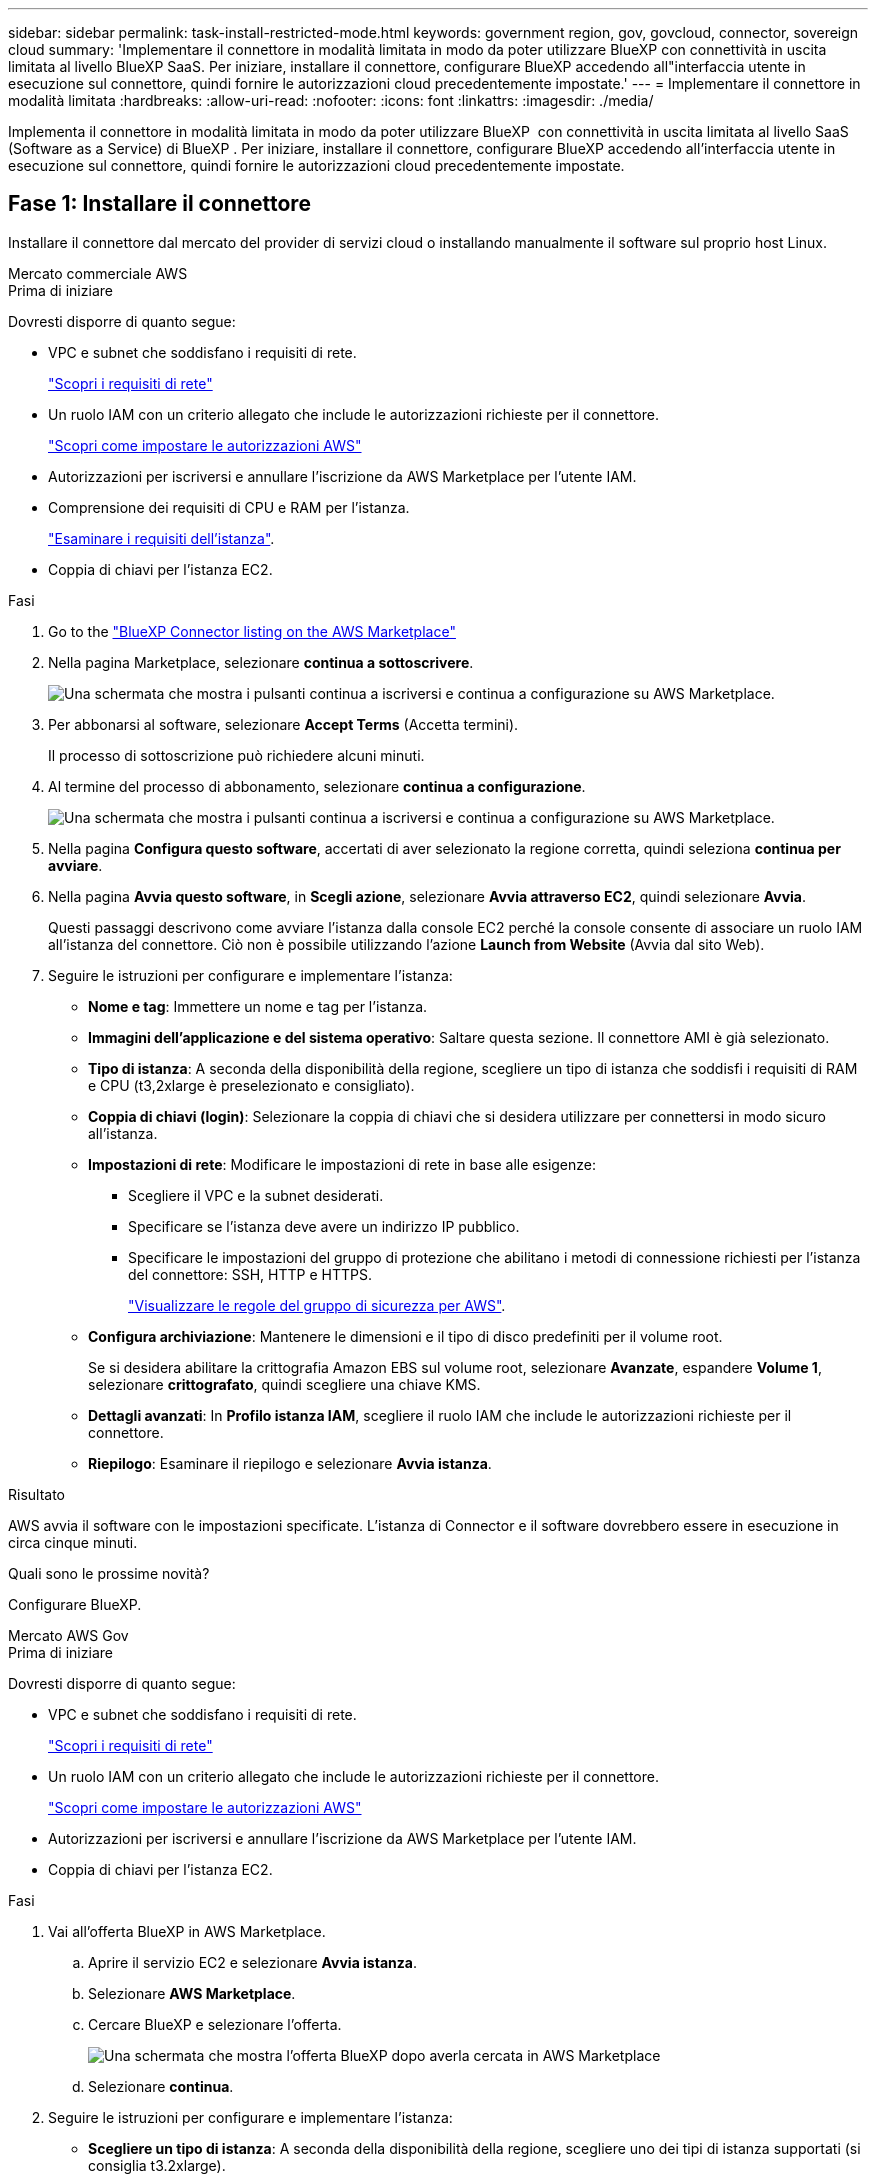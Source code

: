 ---
sidebar: sidebar 
permalink: task-install-restricted-mode.html 
keywords: government region, gov, govcloud, connector, sovereign cloud 
summary: 'Implementare il connettore in modalità limitata in modo da poter utilizzare BlueXP con connettività in uscita limitata al livello BlueXP SaaS. Per iniziare, installare il connettore, configurare BlueXP accedendo all"interfaccia utente in esecuzione sul connettore, quindi fornire le autorizzazioni cloud precedentemente impostate.' 
---
= Implementare il connettore in modalità limitata
:hardbreaks:
:allow-uri-read: 
:nofooter: 
:icons: font
:linkattrs: 
:imagesdir: ./media/


[role="lead"]
Implementa il connettore in modalità limitata in modo da poter utilizzare BlueXP  con connettività in uscita limitata al livello SaaS (Software as a Service) di BlueXP . Per iniziare, installare il connettore, configurare BlueXP accedendo all'interfaccia utente in esecuzione sul connettore, quindi fornire le autorizzazioni cloud precedentemente impostate.



== Fase 1: Installare il connettore

Installare il connettore dal mercato del provider di servizi cloud o installando manualmente il software sul proprio host Linux.

[role="tabbed-block"]
====
.Mercato commerciale AWS
--
.Prima di iniziare
Dovresti disporre di quanto segue:

* VPC e subnet che soddisfano i requisiti di rete.
+
link:task-prepare-restricted-mode.html["Scopri i requisiti di rete"]

* Un ruolo IAM con un criterio allegato che include le autorizzazioni richieste per il connettore.
+
link:task-prepare-restricted-mode.html#step-6-prepare-cloud-permissions["Scopri come impostare le autorizzazioni AWS"]

* Autorizzazioni per iscriversi e annullare l'iscrizione da AWS Marketplace per l'utente IAM.
* Comprensione dei requisiti di CPU e RAM per l'istanza.
+
link:task-prepare-restricted-mode.html#step-3-review-host-requirements["Esaminare i requisiti dell'istanza"].

* Coppia di chiavi per l'istanza EC2.


.Fasi
. Go to the https://aws.amazon.com/marketplace/pp/prodview-jbay5iyfmu6ui["BlueXP Connector listing on the AWS Marketplace"^]
. Nella pagina Marketplace, selezionare *continua a sottoscrivere*.
+
image:screenshot-subscribe-aws-continue.png["Una schermata che mostra i pulsanti continua a iscriversi e continua a configurazione su AWS Marketplace."]

. Per abbonarsi al software, selezionare *Accept Terms* (Accetta termini).
+
Il processo di sottoscrizione può richiedere alcuni minuti.

. Al termine del processo di abbonamento, selezionare *continua a configurazione*.
+
image:screenshot-subscribe-aws-configuration.png["Una schermata che mostra i pulsanti continua a iscriversi e continua a configurazione su AWS Marketplace."]

. Nella pagina *Configura questo software*, accertati di aver selezionato la regione corretta, quindi seleziona *continua per avviare*.
. Nella pagina *Avvia questo software*, in *Scegli azione*, selezionare *Avvia attraverso EC2*, quindi selezionare *Avvia*.
+
Questi passaggi descrivono come avviare l'istanza dalla console EC2 perché la console consente di associare un ruolo IAM all'istanza del connettore. Ciò non è possibile utilizzando l'azione *Launch from Website* (Avvia dal sito Web).

. Seguire le istruzioni per configurare e implementare l'istanza:
+
** *Nome e tag*: Immettere un nome e tag per l'istanza.
** *Immagini dell'applicazione e del sistema operativo*: Saltare questa sezione. Il connettore AMI è già selezionato.
** *Tipo di istanza*: A seconda della disponibilità della regione, scegliere un tipo di istanza che soddisfi i requisiti di RAM e CPU (t3,2xlarge è preselezionato e consigliato).
** *Coppia di chiavi (login)*: Selezionare la coppia di chiavi che si desidera utilizzare per connettersi in modo sicuro all'istanza.
** *Impostazioni di rete*: Modificare le impostazioni di rete in base alle esigenze:
+
*** Scegliere il VPC e la subnet desiderati.
*** Specificare se l'istanza deve avere un indirizzo IP pubblico.
*** Specificare le impostazioni del gruppo di protezione che abilitano i metodi di connessione richiesti per l'istanza del connettore: SSH, HTTP e HTTPS.
+
link:reference-ports-aws.html["Visualizzare le regole del gruppo di sicurezza per AWS"].



** *Configura archiviazione*: Mantenere le dimensioni e il tipo di disco predefiniti per il volume root.
+
Se si desidera abilitare la crittografia Amazon EBS sul volume root, selezionare *Avanzate*, espandere *Volume 1*, selezionare *crittografato*, quindi scegliere una chiave KMS.

** *Dettagli avanzati*: In *Profilo istanza IAM*, scegliere il ruolo IAM che include le autorizzazioni richieste per il connettore.
** *Riepilogo*: Esaminare il riepilogo e selezionare *Avvia istanza*.




.Risultato
AWS avvia il software con le impostazioni specificate. L'istanza di Connector e il software dovrebbero essere in esecuzione in circa cinque minuti.

.Quali sono le prossime novità?
Configurare BlueXP.

--
.Mercato AWS Gov
--
.Prima di iniziare
Dovresti disporre di quanto segue:

* VPC e subnet che soddisfano i requisiti di rete.
+
link:task-prepare-restricted-mode.html["Scopri i requisiti di rete"]

* Un ruolo IAM con un criterio allegato che include le autorizzazioni richieste per il connettore.
+
link:task-prepare-restricted-mode.html#step-6-prepare-cloud-permissions["Scopri come impostare le autorizzazioni AWS"]

* Autorizzazioni per iscriversi e annullare l'iscrizione da AWS Marketplace per l'utente IAM.
* Coppia di chiavi per l'istanza EC2.


.Fasi
. Vai all'offerta BlueXP in AWS Marketplace.
+
.. Aprire il servizio EC2 e selezionare *Avvia istanza*.
.. Selezionare *AWS Marketplace*.
.. Cercare BlueXP e selezionare l'offerta.
+
image:screenshot-gov-cloud-mktp.png["Una schermata che mostra l'offerta BlueXP dopo averla cercata in AWS Marketplace"]

.. Selezionare *continua*.


. Seguire le istruzioni per configurare e implementare l'istanza:
+
** *Scegliere un tipo di istanza*: A seconda della disponibilità della regione, scegliere uno dei tipi di istanza supportati (si consiglia t3.2xlarge).
+
link:task-prepare-restricted-mode.html["Esaminare i requisiti dell'istanza"].

** *Configure Instance Details* (Configura dettagli istanza): Selezionare un VPC e una subnet, scegliere il ruolo IAM creato nel passaggio 1, abilitare la protezione di terminazione (scelta consigliata) e scegliere qualsiasi altra opzione di configurazione che soddisfi i requisiti.
+
image:screenshot_aws_iam_role.gif["Una schermata che mostra i campi nella pagina Configure Instance (Configura istanza) di AWS. Viene selezionato il ruolo IAM che dovresti aver creato al punto 1."]

** *Add Storage* (Aggiungi storage): Mantenere le opzioni di storage predefinite.
** *Add Tags* (Aggiungi tag): Se si desidera, inserire i tag per l'istanza.
** *Configure Security Group* (Configura gruppo di protezione): Specificare i metodi di connessione richiesti per l'istanza del connettore: SSH, HTTP e HTTPS.
** *Revisione*: Rivedere le selezioni e selezionare *Avvio*.




.Risultato
AWS avvia il software con le impostazioni specificate. L'istanza di Connector e il software dovrebbero essere in esecuzione in circa cinque minuti.

.Quali sono le prossime novità?
Configurare BlueXP.

--
.Azure Marketplace
--
.Prima di iniziare
Dovresti disporre di quanto segue:

* VNET e subnet che soddisfano i requisiti di rete.
+
link:task-prepare-restricted-mode.html["Scopri i requisiti di rete"]

* Un ruolo personalizzato di Azure che include le autorizzazioni richieste per il connettore.
+
link:task-prepare-restricted-mode.html#step-6-prepare-cloud-permissions["Scopri come impostare le autorizzazioni Azure"]



.Fasi
. Accedere alla pagina NetApp Connector VM in Azure Marketplace.
+
** https://azuremarketplace.microsoft.com/en-us/marketplace/apps/netapp.netapp-oncommand-cloud-manager["Pagina di Azure Marketplace per le regioni commerciali"^]
** https://portal.azure.us/#create/netapp.netapp-oncommand-cloud-manageroccm-byol["Pagina di Azure Marketplace per le regioni governative di Azure"^]


. Selezionare *Get it now* (Ottieni ora), quindi selezionare *Continue* (continua).
. Dal portale Azure, selezionare *Create* e seguire la procedura per configurare la macchina virtuale.
+
Durante la configurazione della macchina virtuale, tenere presente quanto segue:

+
** *Dimensione della macchina virtuale*: Scegli una dimensione della macchina virtuale che soddisfi i requisiti di CPU e RAM. Si consiglia di utilizzare Standard_D8s_v3.
** *Dischi*: Il connettore può funzionare in modo ottimale con dischi HDD o SSD.
** *Public IP*: Se si desidera utilizzare un indirizzo IP pubblico con la macchina virtuale del connettore, l'indirizzo IP deve utilizzare una SKU di base per garantire che BlueXP utilizzi questo indirizzo IP pubblico.
+
image:screenshot-azure-sku.png["Una schermata della creazione di un nuovo indirizzo IP in Azure che consente di scegliere Basic nel campo SKU."]

+
Se invece si utilizza un indirizzo IP SKU standard, BlueXP utilizza l'indirizzo _private_ IP del connettore, invece dell'indirizzo IP pubblico. Se il computer utilizzato per accedere a BlueXP Console non dispone dell'accesso a tale indirizzo IP privato, le azioni da BlueXP Console non avranno esito positivo.

+
https://learn.microsoft.com/en-us/azure/virtual-network/ip-services/public-ip-addresses#sku["Documentazione di Azure: SKU IP pubblico"^]

** *Network Security group*: Il connettore richiede connessioni in entrata utilizzando SSH, HTTP e HTTPS.
+
link:reference-ports-azure.html["Visualizza le regole del gruppo di sicurezza per Azure"].

** *Identity*: In *Management*, selezionare *Enable system assigned Managed Identity*.
+
Questa impostazione è importante perché un'identità gestita consente alla macchina virtuale Connector di identificarsi in Microsoft Entra ID senza fornire credenziali. https://docs.microsoft.com/en-us/azure/active-directory/managed-identities-azure-resources/overview["Scopri di più sulle identità gestite per le risorse Azure"^].



. Nella pagina *Review + create*, esaminare le selezioni e selezionare *Create* per avviare l'implementazione.


.Risultato
Azure implementa la macchina virtuale con le impostazioni specificate. La macchina virtuale e il software del connettore dovrebbero essere in esecuzione in circa cinque minuti.

.Quali sono le prossime novità?
Configurare BlueXP.

--
.Installazione manuale
--
.Prima di iniziare
Dovresti disporre di quanto segue:

* Privilegi root per installare il connettore.
* Dettagli su un server proxy, se è richiesto un proxy per l'accesso a Internet dal connettore.
+
È possibile configurare un server proxy dopo l'installazione, ma per farlo è necessario riavviare il connettore.

+
BlueXP non supporta i server proxy trasparenti.

* Un certificato firmato dalla CA, se il server proxy utilizza HTTPS o se il proxy è un proxy di intercettazione.
* A seconda del sistema operativo in uso, prima di installare il connettore è necessario utilizzare Podman o Docker Engine.


.A proposito di questa attività
Il programma di installazione disponibile sul NetApp Support Site potrebbe essere una versione precedente. Dopo l'installazione, il connettore si aggiorna automaticamente se è disponibile una nuova versione.

.Fasi
. Se le variabili di sistema _http_proxy_ o _https_proxy_ sono impostate sull'host, rimuoverle:
+
[source, cli]
----
unset http_proxy
unset https_proxy
----
+
Se non si rimuovono queste variabili di sistema, l'installazione avrà esito negativo.

. Scaricare il software del connettore da https://mysupport.netapp.com/site/products/all/details/cloud-manager/downloads-tab["Sito di supporto NetApp"^], Quindi copiarlo sull'host Linux.
+
È necessario scaricare il programma di installazione del connettore "online" da utilizzare nella rete o nel cloud. Un programma di installazione "offline" separato è disponibile per il connettore, ma è supportato solo con le implementazioni in modalità privata.

. Assegnare le autorizzazioni per eseguire lo script.
+
[source, cli]
----
chmod +x BlueXP-Connector-Cloud-<version>
----
+
Dove <version> è la versione del connettore scaricato.

. Eseguire lo script di installazione.
+
[source, cli]
----
 ./BlueXP-Connector-Cloud-<version> --proxy <HTTP or HTTPS proxy server> --cacert <path and file name of a CA-signed certificate>
----
+
I parametri --proxy e --cakert sono facoltativi. Se si dispone di un server proxy, è necessario immettere i parametri come mostrato. Il programma di installazione non richiede di fornire informazioni su un proxy.

+
Ecco un esempio del comando che utilizza entrambi i parametri facoltativi:

+
[source, cli]
----
 ./BlueXP-Connector-Cloud-v3.9.40--proxy https://user:password@10.0.0.30:8080/ --cacert /tmp/cacert/certificate.cer
----
+
--proxy configura il connettore per l'utilizzo di un server proxy HTTP o HTTPS utilizzando uno dei seguenti formati:

+
** \http://address:port
** \http://user-name:password@address:port
** \http://domain-name%92user-name:password@address:port
** \https://address:port
** \https://user-name:password@address:port
** \https://domain-name%92user-name:password@address:port
+
Tenere presente quanto segue:

+
*** L'utente può essere un utente locale o un utente di dominio.
*** Per un utente di dominio, è necessario utilizzare il codice ASCII per un \ come mostrato sopra.
*** BlueXP non supporta nomi utente o password che includono il carattere @.
*** Se la password include uno dei seguenti caratteri speciali, è necessario uscire da quel carattere speciale prependolo con una barra rovesciata: & O !
+
Ad esempio:

+
\http://bxpproxyuser:netapp1\!@address:3128





+
--cakert specifica un certificato firmato da CA da utilizzare per l'accesso HTTPS tra il connettore e il server proxy. Questo parametro è necessario solo se si specifica un server proxy HTTPS o se il proxy è un proxy di intercettazione.



.Risultato
Il connettore è ora installato. Al termine dell'installazione, il servizio di connessione (occm) viene riavviato due volte se si specifica un server proxy.

.Quali sono le prossime novità?
Configurare BlueXP.

--
====


== Fase 2: Configurare BlueXP

Quando si accede alla console BlueXP per la prima volta, viene richiesto di scegliere un account a cui associare il connettore ed è necessario attivare la modalità limitata.

.Prima di iniziare
La persona che configura BlueXP  Connector deve accedere a BlueXP  utilizzando un accesso che non appartiene a un account o a un'organizzazione BlueXP .

Se il tuo login BlueXP  è associato a un altro account o organizzazione, dovrai registrarti con un nuovo login BlueXP . In caso contrario, non viene visualizzata l'opzione di attivazione della modalità limitata nella schermata di configurazione.

.Fasi
. Aprire un browser Web da un host connesso all'istanza del connettore e immettere il seguente URL:
+
https://_ipaddress_[]

. Iscriviti o accedi a BlueXP.
. Una volta effettuato l'accesso, configurare BlueXP:
+
.. Inserire un nome per il connettore.
.. Immettere un nome per un nuovo account BlueXP .
.. Selezionare *l'esecuzione in un ambiente protetto?*
.. Selezionare *Enable restricted mode on this account* (attiva modalità limitata su questo account).
+
Tenere presente che non è possibile modificare questa impostazione dopo che BlueXP ha creato l'account. Non puoi attivare la modalità limitata in un secondo momento e non puoi disattivarla in un secondo momento.

+
Se il connettore è stato implementato in un'area governativa, la casella di controllo è già attivata e non può essere modificata. Questo perché la modalità limitata è l'unica modalità supportata nelle regioni governative.

+
image:screenshot-restricted-mode.png["Una schermata che mostra la pagina di benvenuto in cui è necessario inserire un nome di connettore, un nome account e attivare la modalità limitata per questo account."]

.. Selezionare *Let's start*.




.Risultato
Il connettore è ora installato e configurato con l'account BlueXP. Tutti gli utenti devono accedere a BlueXP utilizzando l'indirizzo IP dell'istanza del connettore.

.Quali sono le prossime novità?
Fornire a BlueXP le autorizzazioni precedentemente impostate.



== Fase 3: Fornire le autorizzazioni ad BlueXP

Se il connettore è stato distribuito da Azure Marketplace o se il software del connettore è stato installato manualmente, è necessario fornire le autorizzazioni precedentemente impostate per poter utilizzare i servizi BlueXP.

Questi passaggi non si applicano se il connettore è stato implementato da AWS Marketplace perché è stato scelto il ruolo IAM richiesto durante l'implementazione.

link:task-prepare-restricted-mode.html#step-6-prepare-cloud-permissions["Scopri come preparare le autorizzazioni cloud"].

[role="tabbed-block"]
====
.Ruolo AWS IAM
--
Collegare il ruolo IAM precedentemente creato all'istanza EC2 in cui è stato installato il connettore.

Questa procedura si applica solo se il connettore è stato installato manualmente in AWS. Per le implementazioni di AWS Marketplace, l'istanza di Connector è già stata associata a un ruolo IAM che include le autorizzazioni richieste.

.Fasi
. Accedere alla console Amazon EC2.
. Selezionare *istanze*.
. Selezionare l'istanza del connettore.
. Selezionare *azioni > sicurezza > Modifica ruolo IAM*.
. Selezionare il ruolo IAM e selezionare *Aggiorna ruolo IAM*.


.Risultato
BlueXP dispone ora delle autorizzazioni necessarie per eseguire azioni in AWS per conto dell'utente.

--
.Chiave di accesso AWS
--
Fornire a BlueXP la chiave di accesso AWS per un utente IAM che dispone delle autorizzazioni necessarie.

.Fasi
. Nella parte superiore destra della console BlueXP, selezionare l'icona Impostazioni e selezionare *credenziali*.
+
image:screenshot-settings-icon-organization.png["Una schermata che mostra l'icona Settings (Impostazioni) in alto a destra della console BlueXP."]

. Selezionare *Aggiungi credenziali* e seguire la procedura guidata.
+
.. *Credentials Location*: Selezionare *Amazon Web Services > Connector*.
.. *Definisci credenziali*: Inserire una chiave di accesso AWS e una chiave segreta.
.. *Marketplace Subscription*: Consente di associare un abbonamento Marketplace a queste credenziali sottoscrivendo ora o selezionando un abbonamento esistente.
.. *Revisione*: Confermare i dettagli relativi alle nuove credenziali e selezionare *Aggiungi*.




.Risultato
BlueXP dispone ora delle autorizzazioni necessarie per eseguire azioni in AWS per conto dell'utente.

--
.Ruolo di Azure
--
Accedere al portale Azure e assegnare il ruolo personalizzato Azure alla macchina virtuale Connector per una o più sottoscrizioni.

.Fasi
. Dal portale Azure, aprire il servizio *Subscriptions* e selezionare l'abbonamento.
+
È importante assegnare il ruolo dal servizio *Sottoscrizioni* perché questo specifica l'ambito dell'assegnazione del ruolo al livello di sottoscrizione. L'oggetto _scope_ definisce l'insieme di risorse a cui si applica l'accesso. Se specifichi un ambito a un livello diverso (ad esempio, a livello di macchina virtuale), la tua capacità di completare azioni da BlueXP sarà interessata.

+
https://learn.microsoft.com/en-us/azure/role-based-access-control/scope-overview["Documentazione Microsoft Azure: Comprensione dell'ambito per i role-based access control Azure"^]

. Selezionare *Access Control (IAM)* > *Add* > *Add role assignment*.
. Nella scheda *ruolo*, selezionare il ruolo *operatore BlueXP* e selezionare *Avanti*.
+

NOTE: BlueXP Operator è il nome predefinito fornito nel criterio BlueXP. Se si sceglie un nome diverso per il ruolo, selezionare il nome desiderato.

. Nella scheda *membri*, completare la seguente procedura:
+
.. Assegnare l'accesso a un'identità * gestita.
.. Selezionare *Seleziona membri*, selezionare l'abbonamento in cui è stata creata la macchina virtuale del connettore, in *identità gestita*, scegliere *macchina virtuale*, quindi selezionare la macchina virtuale del connettore.
.. Selezionare *Seleziona*.
.. Selezionare *Avanti*.
.. Selezionare *Rivedi + assegna*.
.. Se si desidera gestire le risorse in abbonamenti Azure aggiuntivi, passare a tale abbonamento e ripetere la procedura.




.Risultato
BlueXP dispone ora delle autorizzazioni necessarie per eseguire azioni in Azure per conto dell'utente.

--
.Entità del servizio Azure
--
Fornire a BlueXP le credenziali per l'entità del servizio Azure precedentemente configurata.

.Fasi
. Nella parte superiore destra della console BlueXP, selezionare l'icona Impostazioni e selezionare *credenziali*.
+
image:screenshot-settings-icon-organization.png["Una schermata che mostra l'icona Settings (Impostazioni) in alto a destra della console BlueXP."]

. Selezionare *Aggiungi credenziali* e seguire la procedura guidata.
+
.. *Credentials Location*: Selezionare *Microsoft Azure > Connector*.
.. *Definisci credenziali*: Immettere le informazioni sull'entità del servizio Microsoft Entra che concede le autorizzazioni richieste:
+
*** ID dell'applicazione (client)
*** ID directory (tenant)
*** Segreto del client


.. *Marketplace Subscription*: Consente di associare un abbonamento Marketplace a queste credenziali sottoscrivendo ora o selezionando un abbonamento esistente.
.. *Revisione*: Confermare i dettagli relativi alle nuove credenziali e selezionare *Aggiungi*.




.Risultato
BlueXP dispone ora delle autorizzazioni necessarie per eseguire azioni in Azure per conto dell'utente.

--
.Account del servizio Google Cloud
--
Associare l'account del servizio alla macchina virtuale del connettore.

.Fasi
. Accedere al portale Google Cloud e assegnare l'account del servizio all'istanza della macchina virtuale del connettore.
+
https://cloud.google.com/compute/docs/access/create-enable-service-accounts-for-instances#changeserviceaccountandscopes["Documentazione di Google Cloud: Modifica dell'account del servizio e degli ambiti di accesso per un'istanza"^]

. Se si desidera gestire le risorse in altri progetti, concedere l'accesso aggiungendo l'account di servizio con il ruolo BlueXP a tale progetto. Dovrai ripetere questo passaggio per ogni progetto.


.Risultato
BlueXP dispone ora delle autorizzazioni necessarie per eseguire azioni in Google Cloud per tuo conto.

--
====